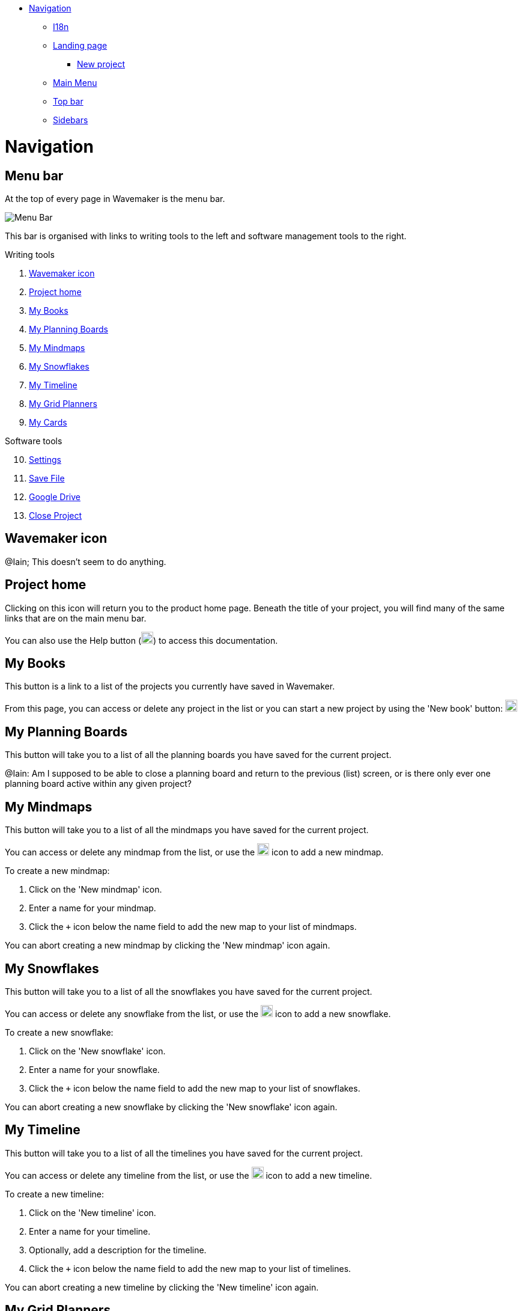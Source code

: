:doctype: book

* <<navigation,Navigation>>
 ** <<i18n,I18n>>
 ** <<landing-page,Landing page>>
  *** <<new-project,New project>>
 ** <<main-menu,Main Menu>>
 ** <<top-bar,Top bar>>
 ** <<sidebars,Sidebars>>

= Navigation

== Menu bar

At the top of every page in Wavemaker is the menu bar.

image::../images/main-menu.png[Menu Bar]

This bar is organised with links to writing tools to the left and software management tools to the right.

.Writing tools

. <<Wavemaker icon>>

. <<Project home>>

. <<My Books>>

. <<My Planning Boards>>

. <<My Mindmaps>>

. <<My Snowflakes>>

. <<My Timeline>>

. <<My Grid Planners>>

. <<My Cards>>

.Software tools

[start=10]
. <<Settings>>

. <<Save File>>

. <<Google Drive>>

. <<Close Project>>

== Wavemaker icon

[sidebar]
****
@Iain; This doesn't seem to do anything.
****

== Project home

Clicking on this icon will return you to the product home page.
Beneath the title of your project, you will find many of the same links that are on the main menu bar.

You can also use the Help button (image:../images/help-icon.png[Help,width=20,height=20]) to access this documentation.

== My Books

This button is a link to a list of the projects you currently have saved in Wavemaker.

From this page, you can access or delete any project in the list or you can start a new project by using the 'New book' button: image:../images/new-book-icon.png[New book,width=20,height=20]

== My Planning Boards

This button will take you to a list of all the planning boards you have saved for the current project.

[sidebar]
****
@Iain: Am I supposed to be able to close a planning board and return to the previous (list) screen, or is there only ever one planning board active within any given project?
****

== My Mindmaps

This button will take you to a list of all the mindmaps you have saved for the current project.

You can access or delete any mindmap from the list, or use the image:../images/new-mindmap-icon.png[New mindmap,width=20,height=20] icon to add a new mindmap.

To create a new mindmap:

. Click on the 'New mindmap' icon.

. Enter a name for your mindmap.

. Click the `+` icon below the name field to add the new map to your list of mindmaps.

You can abort creating a new mindmap by clicking the 'New mindmap' icon again.

== My Snowflakes

This button will take you to a list of all the snowflakes you have saved for the current project.

You can access or delete any snowflake from the list, or use the image:../images/new-snowflakes-icon.png[New snowflake,width=20,height=20] icon to add a new snowflake.

To create a new snowflake:

. Click on the 'New snowflake' icon.

. Enter a name for your snowflake.

. Click the `+` icon below the name field to add the new map to your list of snowflakes.

You can abort creating a new snowflake by clicking the 'New snowflake' icon again.

== My Timeline

This button will take you to a list of all the timelines you have saved for the current project.

You can access or delete any timeline from the list, or use the image:../images/new-timelines-icon.png[New timeline,width=20,height=20] icon to add a new timeline.

To create a new timeline:

. Click on the 'New timeline' icon.

. Enter a name for your timeline.

. Optionally, add a description for the timeline.

. Click the `+` icon below the name field to add the new map to your list of timelines.

You can abort creating a new timeline by clicking the 'New timeline' icon again.

== My Grid Planners

This button will take you to a list of all the grid planners you have saved for the current project.

You can access or delete any grid planner from the list, or use the image:../images/new-grid-planner.png[New grid planner,width=20,height=20] icon to add a new grid planner.

To create a new grid planner:

. Click on the 'New grid planner' icon.

. Enter a name for your grid planner.

. Click the `+` icon below the name field to add the new map to your list of grid planners.

You can abort creating a new grid planner by clicking the 'New grid planner' icon again.

== My Cards

Clicking this icon will take you to the Cards database.
Here you can see all the cards you have created for the manuscript you currently have open.

image::../images/cards-interface.png[The Cards interface]

. Click this icon to create a new card.

. Use this box to search through your cards for keywords.

. Use tags (added during card creation) to filter out cards you don't need.

Read the xref:features.adoc#cards[Cards] section in the _Features_ chapter for an example of the card interface.

== Settings

The Settings icon will open a dialogue box that contains many settings with which you can control your experience with Wavemaker.

Review the image below to see the available options.

image::../images/wm-settings.png[Settings box]

== Save File

This option will save the current project to your device.
The file will be in a Wavemaker-unique `.wm4` file.
The default naming convention for these files is the project name and the date and time of export in the following format:

[source.copy]
----
Name-of-Project[YYYY-MM-DD-HH-MM-SS].wm4
----

You can, of course, rename this file (do not alter the file extension) and save it in a location of your choosing.

== Google Drive

If you have not used this option before, clicking this icon for the first time will open a dialogue box with a *pass:[[Login to Google Drive]]* button.

Clicking this button will open a dedicated browser window for you to log into Google Drive (if you are not already logged-in) and authorise Wavemaker to make changes to your account.

This permission is required to save files to Drive.

[sidebar]
****
@Iain: I can't log into Google drive. I get the following error:

[WARNING]
====
Access blocked: This app’s request
is invalid

pass:[*********@gmail.com]

You can’t sign in because this app sent an invalid request. +
You can try again later or contact the developer about this issue. +
https://developers.google.com/identity/protocols/oauth2/javascript-implicit-flow#authorization-errors-origin-mismatch[Learn more about this error] +
If you are a developer of this app, see error details. +
`Error 400: redirect_uri_mismatch`
====

****

Once this permission has been granted, Wavemaker can save your work, manually or automatically, to Google Drive.

Files saved to Google Drive can be imported from the Welcome screen as discussed in the xref:getting-started.adoc[Getting started] chapter.

== Close Project

WARNING: *Potential data loss ahead! Please read the following carefully!*

This icon will close your current project and clear the database.

We strongly encourage you to have a backup of your project saved, either locally or in Google Drive, before using this option.

You will be prompted for confirmation before anything is deleted:

image::../images/close-project.png[Close Project warning]

*This action can not be undone* and any data lost will not be recoverable unless you have a backup saved.